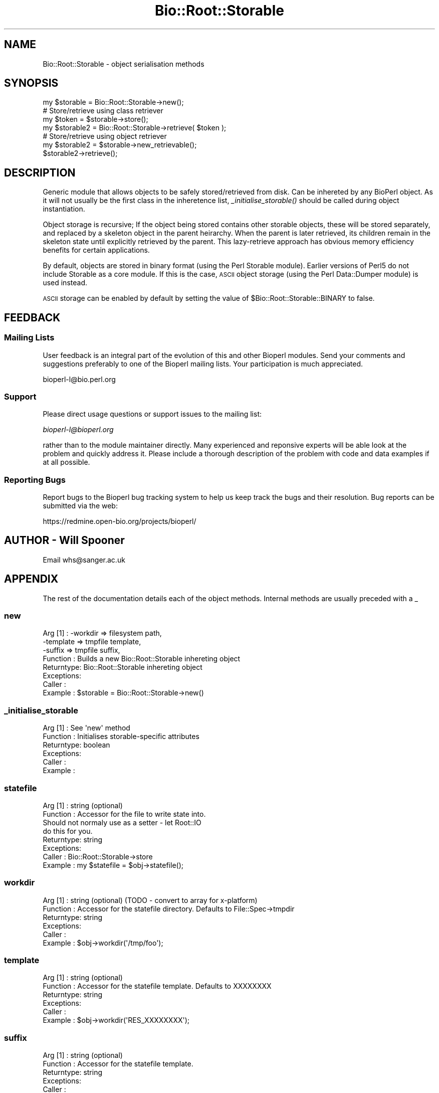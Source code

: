 .\" Automatically generated by Pod::Man 2.25 (Pod::Simple 3.16)
.\"
.\" Standard preamble:
.\" ========================================================================
.de Sp \" Vertical space (when we can't use .PP)
.if t .sp .5v
.if n .sp
..
.de Vb \" Begin verbatim text
.ft CW
.nf
.ne \\$1
..
.de Ve \" End verbatim text
.ft R
.fi
..
.\" Set up some character translations and predefined strings.  \*(-- will
.\" give an unbreakable dash, \*(PI will give pi, \*(L" will give a left
.\" double quote, and \*(R" will give a right double quote.  \*(C+ will
.\" give a nicer C++.  Capital omega is used to do unbreakable dashes and
.\" therefore won't be available.  \*(C` and \*(C' expand to `' in nroff,
.\" nothing in troff, for use with C<>.
.tr \(*W-
.ds C+ C\v'-.1v'\h'-1p'\s-2+\h'-1p'+\s0\v'.1v'\h'-1p'
.ie n \{\
.    ds -- \(*W-
.    ds PI pi
.    if (\n(.H=4u)&(1m=24u) .ds -- \(*W\h'-12u'\(*W\h'-12u'-\" diablo 10 pitch
.    if (\n(.H=4u)&(1m=20u) .ds -- \(*W\h'-12u'\(*W\h'-8u'-\"  diablo 12 pitch
.    ds L" ""
.    ds R" ""
.    ds C` ""
.    ds C' ""
'br\}
.el\{\
.    ds -- \|\(em\|
.    ds PI \(*p
.    ds L" ``
.    ds R" ''
'br\}
.\"
.\" Escape single quotes in literal strings from groff's Unicode transform.
.ie \n(.g .ds Aq \(aq
.el       .ds Aq '
.\"
.\" If the F register is turned on, we'll generate index entries on stderr for
.\" titles (.TH), headers (.SH), subsections (.SS), items (.Ip), and index
.\" entries marked with X<> in POD.  Of course, you'll have to process the
.\" output yourself in some meaningful fashion.
.ie \nF \{\
.    de IX
.    tm Index:\\$1\t\\n%\t"\\$2"
..
.    nr % 0
.    rr F
.\}
.el \{\
.    de IX
..
.\}
.\"
.\" Accent mark definitions (@(#)ms.acc 1.5 88/02/08 SMI; from UCB 4.2).
.\" Fear.  Run.  Save yourself.  No user-serviceable parts.
.    \" fudge factors for nroff and troff
.if n \{\
.    ds #H 0
.    ds #V .8m
.    ds #F .3m
.    ds #[ \f1
.    ds #] \fP
.\}
.if t \{\
.    ds #H ((1u-(\\\\n(.fu%2u))*.13m)
.    ds #V .6m
.    ds #F 0
.    ds #[ \&
.    ds #] \&
.\}
.    \" simple accents for nroff and troff
.if n \{\
.    ds ' \&
.    ds ` \&
.    ds ^ \&
.    ds , \&
.    ds ~ ~
.    ds /
.\}
.if t \{\
.    ds ' \\k:\h'-(\\n(.wu*8/10-\*(#H)'\'\h"|\\n:u"
.    ds ` \\k:\h'-(\\n(.wu*8/10-\*(#H)'\`\h'|\\n:u'
.    ds ^ \\k:\h'-(\\n(.wu*10/11-\*(#H)'^\h'|\\n:u'
.    ds , \\k:\h'-(\\n(.wu*8/10)',\h'|\\n:u'
.    ds ~ \\k:\h'-(\\n(.wu-\*(#H-.1m)'~\h'|\\n:u'
.    ds / \\k:\h'-(\\n(.wu*8/10-\*(#H)'\z\(sl\h'|\\n:u'
.\}
.    \" troff and (daisy-wheel) nroff accents
.ds : \\k:\h'-(\\n(.wu*8/10-\*(#H+.1m+\*(#F)'\v'-\*(#V'\z.\h'.2m+\*(#F'.\h'|\\n:u'\v'\*(#V'
.ds 8 \h'\*(#H'\(*b\h'-\*(#H'
.ds o \\k:\h'-(\\n(.wu+\w'\(de'u-\*(#H)/2u'\v'-.3n'\*(#[\z\(de\v'.3n'\h'|\\n:u'\*(#]
.ds d- \h'\*(#H'\(pd\h'-\w'~'u'\v'-.25m'\f2\(hy\fP\v'.25m'\h'-\*(#H'
.ds D- D\\k:\h'-\w'D'u'\v'-.11m'\z\(hy\v'.11m'\h'|\\n:u'
.ds th \*(#[\v'.3m'\s+1I\s-1\v'-.3m'\h'-(\w'I'u*2/3)'\s-1o\s+1\*(#]
.ds Th \*(#[\s+2I\s-2\h'-\w'I'u*3/5'\v'-.3m'o\v'.3m'\*(#]
.ds ae a\h'-(\w'a'u*4/10)'e
.ds Ae A\h'-(\w'A'u*4/10)'E
.    \" corrections for vroff
.if v .ds ~ \\k:\h'-(\\n(.wu*9/10-\*(#H)'\s-2\u~\d\s+2\h'|\\n:u'
.if v .ds ^ \\k:\h'-(\\n(.wu*10/11-\*(#H)'\v'-.4m'^\v'.4m'\h'|\\n:u'
.    \" for low resolution devices (crt and lpr)
.if \n(.H>23 .if \n(.V>19 \
\{\
.    ds : e
.    ds 8 ss
.    ds o a
.    ds d- d\h'-1'\(ga
.    ds D- D\h'-1'\(hy
.    ds th \o'bp'
.    ds Th \o'LP'
.    ds ae ae
.    ds Ae AE
.\}
.rm #[ #] #H #V #F C
.\" ========================================================================
.\"
.IX Title "Bio::Root::Storable 3"
.TH Bio::Root::Storable 3 "2013-12-02" "perl v5.14.2" "User Contributed Perl Documentation"
.\" For nroff, turn off justification.  Always turn off hyphenation; it makes
.\" way too many mistakes in technical documents.
.if n .ad l
.nh
.SH "NAME"
Bio::Root::Storable \- object serialisation methods
.SH "SYNOPSIS"
.IX Header "SYNOPSIS"
.Vb 1
\&  my $storable = Bio::Root::Storable\->new();
\&
\&  # Store/retrieve using class retriever
\&  my $token     = $storable\->store();
\&  my $storable2 = Bio::Root::Storable\->retrieve( $token );
\&
\&  # Store/retrieve using object retriever
\&  my $storable2 = $storable\->new_retrievable();
\&  $storable2\->retrieve();
.Ve
.SH "DESCRIPTION"
.IX Header "DESCRIPTION"
Generic module that allows objects to be safely stored/retrieved from
disk.  Can be inhereted by any BioPerl object. As it will not usually
be the first class in the inheretence list, \fI_initialise_storable()\fR
should be called during object instantiation.
.PP
Object storage is recursive; If the object being stored contains other
storable objects, these will be stored separately, and replaced by a
skeleton object in the parent heirarchy. When the parent is later
retrieved, its children remain in the skeleton state until explicitly
retrieved by the parent. This lazy-retrieve approach has obvious
memory efficiency benefits for certain applications.
.PP
By default, objects are stored in binary format (using the Perl
Storable module). Earlier versions of Perl5 do not include Storable as
a core module. If this is the case, \s-1ASCII\s0 object storage (using the
Perl Data::Dumper module) is used instead.
.PP
\&\s-1ASCII\s0 storage can be enabled by default by setting the value of
\&\f(CW$Bio::Root::Storable::BINARY\fR to false.
.SH "FEEDBACK"
.IX Header "FEEDBACK"
.SS "Mailing Lists"
.IX Subsection "Mailing Lists"
User feedback is an integral part of the evolution of this and other
Bioperl modules. Send your comments and suggestions preferably to one
of the Bioperl mailing lists.  Your participation is much appreciated.
.PP
.Vb 1
\&  bioperl\-l@bio.perl.org
.Ve
.SS "Support"
.IX Subsection "Support"
Please direct usage questions or support issues to the mailing list:
.PP
\&\fIbioperl\-l@bioperl.org\fR
.PP
rather than to the module maintainer directly. Many experienced and 
reponsive experts will be able look at the problem and quickly 
address it. Please include a thorough description of the problem 
with code and data examples if at all possible.
.SS "Reporting Bugs"
.IX Subsection "Reporting Bugs"
Report bugs to the Bioperl bug tracking system to help us keep track
the bugs and their resolution. Bug reports can be submitted via the
web:
.PP
.Vb 1
\&  https://redmine.open\-bio.org/projects/bioperl/
.Ve
.SH "AUTHOR \- Will Spooner"
.IX Header "AUTHOR - Will Spooner"
Email whs@sanger.ac.uk
.SH "APPENDIX"
.IX Header "APPENDIX"
The rest of the documentation details each of the object methods.
Internal methods are usually preceded with a _
.SS "new"
.IX Subsection "new"
.Vb 8
\&  Arg [1]   : \-workdir  => filesystem path,
\&              \-template => tmpfile template,
\&              \-suffix   => tmpfile suffix,
\&  Function  : Builds a new Bio::Root::Storable inhereting object
\&  Returntype: Bio::Root::Storable inhereting object
\&  Exceptions: 
\&  Caller    : 
\&  Example   : $storable = Bio::Root::Storable\->new()
.Ve
.SS "_initialise_storable"
.IX Subsection "_initialise_storable"
.Vb 6
\&  Arg [1]   : See \*(Aqnew\*(Aq method
\&  Function  : Initialises storable\-specific attributes
\&  Returntype: boolean
\&  Exceptions: 
\&  Caller    : 
\&  Example   :
.Ve
.SS "statefile"
.IX Subsection "statefile"
.Vb 8
\&  Arg [1]   : string (optional)
\&  Function  : Accessor for the file to write state into.
\&              Should not normaly use as a setter \- let Root::IO
\&              do this for you.
\&  Returntype: string
\&  Exceptions: 
\&  Caller    : Bio::Root::Storable\->store
\&  Example   : my $statefile = $obj\->statefile();
.Ve
.SS "workdir"
.IX Subsection "workdir"
.Vb 6
\&  Arg [1]   : string (optional) (TODO \- convert to array for x\-platform)
\&  Function  : Accessor for the statefile directory. Defaults to File::Spec\->tmpdir
\&  Returntype: string
\&  Exceptions: 
\&  Caller    : 
\&  Example   : $obj\->workdir(\*(Aq/tmp/foo\*(Aq);
.Ve
.SS "template"
.IX Subsection "template"
.Vb 6
\&  Arg [1]   : string (optional)
\&  Function  : Accessor for the statefile template. Defaults to XXXXXXXX
\&  Returntype: string
\&  Exceptions: 
\&  Caller    : 
\&  Example   : $obj\->workdir(\*(AqRES_XXXXXXXX\*(Aq);
.Ve
.SS "suffix"
.IX Subsection "suffix"
.Vb 6
\&  Arg [1]   : string (optional)
\&  Function  : Accessor for the statefile template.
\&  Returntype: string
\&  Exceptions: 
\&  Caller    : 
\&  Example   : $obj\->suffix(\*(Aq.state\*(Aq);
.Ve
.SS "new_retrievable"
.IX Subsection "new_retrievable"
.Vb 10
\&  Arg [1]   : Same as for \*(Aqnew\*(Aq
\&  Function  : Similar to store, except returns a \*(Aqskeleton\*(Aq of the calling
\&              object, rather than the statefile.
\&              The skeleton can be repopulated by calling \*(Aqretrieve\*(Aq. This
\&              will be a clone of the original object.
\&  Returntype: Bio::Root::Storable inhereting object
\&  Exceptions: 
\&  Caller    : 
\&  Example   : my $skel = $obj\->new_retrievable(); # skeleton 
\&              $skel\->retrieve();                  # clone
.Ve
.SS "retrievable"
.IX Subsection "retrievable"
.Vb 7
\&  Arg [1]   : none
\&  Function  : Reports whether the object is in \*(Aqskeleton\*(Aq state, and the
\&              \*(Aqretrieve\*(Aq method can be called.
\&  Returntype: boolean
\&  Exceptions: 
\&  Caller    : 
\&  Example   : if( $obj\->retrievable ){ $obj\->retrieve }
.Ve
.SS "token"
.IX Subsection "token"
.Vb 7
\&  Arg [1]   : None
\&  Function  : Accessor for token attribute
\&  Returntype: string. Whatever retrieve needs to retrieve.
\&              This base implementation returns the statefile
\&  Exceptions: 
\&  Caller    : 
\&  Example   : my $token = $obj\->token();
.Ve
.SS "store"
.IX Subsection "store"
.Vb 5
\&  Arg [1]   : none
\&  Function  : Saves a serialised representation of the object structure
\&              to disk. Returns the name of the file that the object was
\&              saved to.
\&  Returntype: string
\&
\&  Exceptions: 
\&  Caller    : 
\&  Example   : my $token = $obj\->store();
.Ve
.SS "serialise"
.IX Subsection "serialise"
.Vb 11
\&  Arg [1]   : none
\&  Function  : Prepares the the serialised representation of the object.
\&              Object attribute names starting with \*(Aq_\|_\*(Aq are skipped.
\&              This is useful for those that do not serialise too well
\&              (e.g. filehandles).
\&              Attributes are examined for other storable objects. If these
\&              are found they are serialised separately using \*(Aqnew_retrievable\*(Aq
\&  Returntype: string
\&  Exceptions: 
\&  Caller    : 
\&  Example   : my $serialised = $obj\->serialise();
.Ve
.SS "retrieve"
.IX Subsection "retrieve"
.Vb 8
\&  Arg [1]   : string; filesystem location of the state file to be retrieved
\&  Function  : Retrieves a stored object from disk.
\&              Note that the retrieved object will be blessed into its original
\&              class, and not the
\&  Returntype: Bio::Root::Storable inhereting object
\&  Exceptions: 
\&  Caller    : 
\&  Example   : my $obj = Bio::Root::Storable\->retrieve( $token );
.Ve
.SS "clone"
.IX Subsection "clone"
.Vb 6
\&  Arg [1]   : none
\&  Function  : Returns a clone of the calling object
\&  Returntype: Bio::Root::Storable inhereting object
\&  Exceptions: 
\&  Caller    : 
\&  Example   : my $clone = $obj\->clone();
.Ve
.SS "remove"
.IX Subsection "remove"
.Vb 6
\&  Arg [1]   : none
\&  Function  : Clears the stored object from disk
\&  Returntype: boolean
\&  Exceptions: 
\&  Caller    : 
\&  Example   : $obj\->remove();
.Ve
.SS "_freeze"
.IX Subsection "_freeze"
.Vb 8
\&  Arg [1]   : variable
\&  Function  : Converts whatever is in the the arg into a string.
\&              Uses either Storable::freeze or Data::Dumper::Dump
\&              depending on the value of $Bio::Root::BINARY
\&  Returntype: 
\&  Exceptions: 
\&  Caller    : 
\&  Example   :
.Ve
.SS "_thaw"
.IX Subsection "_thaw"
.Vb 10
\&  Arg [1]   : string
\&  Function  : Converts the string into a perl \*(Aqwhatever\*(Aq.
\&              Uses either Storable::thaw or eval depending on the
\&              value of $Bio::Root::BINARY.
\&              Note; the string arg should have been created with 
\&              the _freeze method, or strange things may occur!
\&  Returntype: variable
\&  Exceptions: 
\&  Caller    : 
\&  Example   :
.Ve
